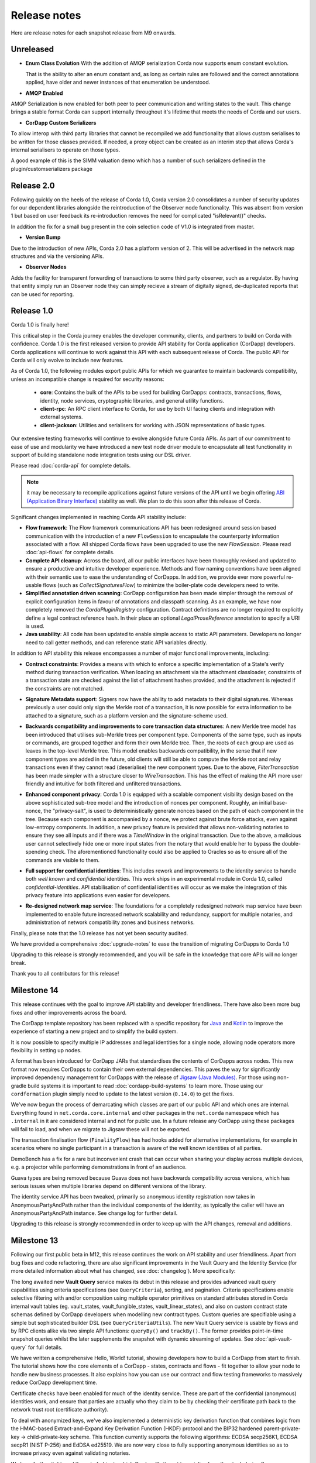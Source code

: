 Release notes
=============

Here are release notes for each snapshot release from M9 onwards.

Unreleased
----------

* **Enum Class Evolution**
  With the addition of AMQP serialization Corda now supports enum constant evolution.

  That is the ability to alter an enum constant and, as long as certain rules are followed and the correct
  annotations applied, have older and newer instances of that enumeration be understood.

* **AMQP Enabled**

AMQP Serialization is now enabled for both peer to peer communication and writing states to the vault. This change
brings a stable format Corda can support internally throughout it's lifetime that meets the needs of Corda and our
users.

* **CorDapp Custom Serializers**

To allow interop with third party libraries that cannot be recompiled we add functionality that allows custom serialises
to be written for those classes provided. If needed, a proxy object can be created as an interim step that allows Corda's internal
serialisers to operate on those types.

A good example of this is the SIMM valuation demo which has a number of such serializers defined in the plugin/customserializers package

Release 2.0
----------
Following quickly on the heels of the release of Corda 1.0, Corda version 2.0 consolidates
a number of security updates for our dependent libraries alongside the reintroduction of the Observer node functionality.
This was absent from version 1 but based on user feedback its re-introduction removes the need for complicated "isRelevant()" checks.

In addition the fix for a small bug present in the coin selection code of V1.0 is integrated from master.

* **Version Bump**

Due to the introduction of new APIs, Corda 2.0 has a platform version of 2. This will be advertised in the network map structures
and via the versioning APIs.

* **Observer Nodes**

Adds the facility for transparent forwarding of transactions to some third party observer, such as a regulator. By having
that entity simply run an Observer node they can simply recieve a stream of digitally signed, de-duplicated reports that
can be used for reporting.

Release 1.0
-----------
Corda 1.0 is finally here!

This critical step in the Corda journey enables the developer community, clients, and partners to build on Corda with confidence.
Corda 1.0 is the first released version to provide API stability for Corda application (CorDapp) developers.
Corda applications will continue to work against this API with each subsequent release of Corda. The public API for Corda
will only evolve to include new features.

As of Corda 1.0, the following modules export public APIs for which we guarantee to maintain backwards compatibility,
unless an incompatible change is required for security reasons:

 * **core**: 
   Contains the bulk of the APIs to be used for building CorDapps: contracts, transactions, flows, identity, node services, 
   cryptographic libraries, and general utility functions.

 * **client-rpc**: 
   An RPC client interface to Corda, for use by both UI facing clients and integration with external systems.

 * **client-jackson**: 
   Utilities and serialisers for working with JSON representations of basic types.

Our extensive testing frameworks will continue to evolve alongside future Corda APIs. As part of our commitment to ease of use and modularity
we have introduced a new test node driver module to encapsulate all test functionality in support of building standalone node integration
tests using our DSL driver.

Please read :doc:`corda-api` for complete details.

.. note:: it may be necessary to recompile applications against future versions of the API until we begin offering
         `ABI (Application Binary Interface) <https://en.wikipedia.org/wiki/Application_binary_interface>`_ stability as well.
         We plan to do this soon after this release of Corda.

Significant changes implemented in reaching Corda API stability include:

* **Flow framework**:
  The Flow framework communications API has been redesigned around session based communication with the introduction of a new 
  ``FlowSession`` to encapsulate the counterparty information associated with a flow. 
  All shipped Corda flows have been upgraded to use the new `FlowSession`. Please read :doc:`api-flows` for complete details.

* **Complete API cleanup**:
  Across the board, all our public interfaces have been thoroughly revised and updated to ensure a productive and intuitive developer experience.
  Methods and flow naming conventions have been aligned with their semantic use to ease the understanding of CorDapps.
  In addition, we provide ever more powerful re-usable flows (such as `CollectSignaturesFlow`) to minimize the boiler-plate code developers need to write.

* **Simplified annotation driven scanning**:
  CorDapp configuration has been made simpler through the removal of explicit configuration items in favour of annotations
  and classpath scanning. As an example, we have now completely removed the `CordaPluginRegistry` configuration.
  Contract definitions are no longer required to explicitly define a legal contract reference hash. In their place an
  optional `LegalProseReference` annotation to specify a URI is used.

* **Java usability**:
  All code has been updated to enable simple access to static API parameters. Developers no longer need to 
  call getter methods, and can reference static API variables directly.

In addition to API stability this release encompasses a number of major functional improvements, including:

* **Contract constraints**:
  Provides a means with which to enforce a specific implementation of a State's verify method during transaction verification.
  When loading an attachment via the attachment classloader, constraints of a transaction state are checked against the 
  list of attachment hashes provided, and the attachment is rejected if the constraints are not matched.

* **Signature Metadata support**:
  Signers now have the ability to add metadata to their digital signatures. Whereas previously a user could only sign the Merkle root of a
  transaction, it is now possible for extra information to be attached to a signature, such as a platform version
  and the signature-scheme used.

  .. image:: resources/signatureMetadata.png

* **Backwards compatibility and improvements to core transaction data structures**:
  A new Merkle tree model has been introduced that utilises sub-Merkle trees per component type. Components of the
  same type, such as inputs or commands, are grouped together and form their own Merkle tree. Then, the roots of
  each group are used as leaves in the top-level Merkle tree. This model enables backwards compatibility, in the
  sense that if new component types are added in the future, old clients will still be able to compute the Merkle root
  and relay transactions even if they cannot read (deserialise) the new component types. Due to the above,
  `FilterTransaction` has been made simpler with a structure closer to `WireTransaction`. This has the effect of making the API
  more user friendly and intuitive for both filtered and unfiltered transactions.

* **Enhanced component privacy**:
  Corda 1.0 is equipped with a scalable component visibility design based on the above sophisticated
  sub-tree model and the introduction of nonces per component. Roughly, an initial base-nonce, the "privacy-salt",
  is used to deterministically generate nonces based on the path of each component in the tree. Because each component
  is accompanied by a nonce, we protect against brute force attacks, even against low-entropy components. In addition,
  a new privacy feature is provided that allows non-validating notaries to ensure they see all inputs and if there was a
  `TimeWindow` in the original transaction. Due to the above, a malicious user cannot selectively hide one or more
  input states from the notary that would enable her to bypass the double-spending check. The aforementioned
  functionality could also be applied to Oracles so as to ensure all of the commands are visible to them.

  .. image:: resources/subTreesPrivacy.png

* **Full support for confidential identities**:
  This includes rework and improvements to the identity service to handle both `well known` and `confidential` identities.
  This work ships in an experimental module in Corda 1.0, called `confidential-identities`. API stabilisation of confidential
  identities will occur as we make the integration of this privacy feature into applications even easier for developers.

* **Re-designed network map service**:
  The foundations for a completely redesigned network map service have been implemented to enable future increased network 
  scalability and redundancy, support for multiple notaries, and administration of network compatibility zones and business networks.

Finally, please note that the 1.0 release has not yet been security audited.

We have provided a comprehensive :doc:`upgrade-notes` to ease the transition of migrating CorDapps to Corda 1.0

Upgrading to this release is strongly recommended, and you will be safe in the knowledge that core APIs will no longer break.

Thank you to all contributors for this release!

Milestone 14
------------

This release continues with the goal to improve API stability and developer friendliness. There have also been more
bug fixes and other improvements across the board.

The CorDapp template repository has been replaced with a specific repository for
`Java <https://github.com/corda/cordapp-template-java>`_ and `Kotlin <https://github.com/corda/cordapp-template-kotlin>`_
to improve the experience of starting a new project and to simplify the build system.

It is now possible to specify multiple IP addresses and legal identities for a single node, allowing node operators
more flexibility in setting up nodes.

A format has been introduced for CorDapp JARs that standardises the contents of CorDapps across nodes. This new format
now requires CorDapps to contain their own external dependencies. This paves the way for significantly improved
dependency management for CorDapps with the release of `Jigsaw (Java Modules) <http://openjdk.java.net/projects/jigsaw/>`_. For those using non-gradle build systems it is important
to read :doc:`cordapp-build-systems` to learn more. Those using our ``cordformation`` plugin simply need to update
to the latest version (``0.14.0``) to get the fixes.

We've now begun the process of demarcating which classes are part of our public API and which ones are internal.
Everything found in ``net.corda.core.internal`` and other packages in the ``net.corda`` namespace which has ``.internal`` in it are
considered internal and not for public use. In a future release any CorDapp using these packages will fail to load, and
when we migrate to Jigsaw these will not be exported.

The transaction finalisation flow (``FinalityFlow``) has had hooks added for alternative implementations, for example in
scenarios where no single participant in a transaction is aware of the well known identities of all parties.

DemoBench has a fix for a rare but inconvenient crash that can occur when sharing your display across multiple devices,
e.g. a projector while performing demonstrations in front of an audience.

Guava types are being removed because Guava does not have backwards compatibility across versions, which has serious
issues when multiple libraries depend on different versions of the library.

The identity service API has been tweaked, primarily so anonymous identity registration now takes in
AnonymousPartyAndPath rather than the individual components of the identity, as typically the caller will have
an AnonymousPartyAndPath instance. See change log for further detail.

Upgrading to this release is strongly recommended in order to keep up with the API changes, removal and additions.

Milestone 13
------------

Following our first public beta in M12, this release continues the work on API stability and user friendliness. Apart
from bug fixes and code refactoring, there are also significant improvements in the Vault Query and the
Identity Service (for more detailed information about what has changed, see :doc:`changelog`).
More specifically:

The long awaited new **Vault Query** service makes its debut in this release and provides advanced vault query
capabilities using criteria specifications (see ``QueryCriteria``), sorting, and pagination. Criteria specifications
enable selective filtering with and/or composition using multiple operator primitives on standard attributes stored in
Corda internal vault tables (eg. vault_states, vault_fungible_states, vault_linear_states), and also on custom contract
state schemas defined by CorDapp developers when modelling new contract types. Custom queries are specifiable using a
simple but sophisticated builder DSL (see ``QueryCriteriaUtils``). The new Vault Query service is usable by flows and by
RPC clients alike via two simple API functions: ``queryBy()`` and ``trackBy()``. The former provides point-in-time
snapshot queries whilst the later supplements the snapshot with dynamic streaming of updates.
See :doc:`api-vault-query` for full details.

We have written a comprehensive Hello, World! tutorial, showing developers how to build a CorDapp from start
to finish. The tutorial shows how the core elements of a CorDapp - states, contracts and flows - fit together
to allow your node to handle new business processes. It also explains how you can use our contract and
flow testing frameworks to massively reduce CorDapp development time.

Certificate checks have been enabled for much of the identity service. These are part of the confidential (anonymous)
identities work, and ensure that parties are actually who they claim to be by checking their certificate path back to
the network trust root (certificate authority).

To deal with anonymized keys, we've also implemented a deterministic key derivation function that combines logic
from the HMAC-based Extract-and-Expand Key Derivation Function (HKDF) protocol and the BIP32 hardened
parent-private-key -> child-private-key scheme. This function currently supports the following algorithms:
ECDSA secp256K1, ECDSA secpR1 (NIST P-256) and EdDSA ed25519. We are now very close to fully supporting anonymous
identities so as to increase privacy even against validating notaries.

We have further tightened the set of objects which Corda will attempt to serialise from the stack during flow
checkpointing. As flows are arbitrary code in which it is convenient to do many things, we ended up pulling in a lot of
objects that didn't make sense to put in a checkpoint, such as ``Thread`` and ``Connection``. To minimize serialization
cost and increase security by not allowing certain classes to be serialized, we now support class blacklisting
that will return an ``IllegalStateException`` if such a class is encountered during a checkpoint. Blacklisting supports
superclass and superinterface inheritance and always precedes ``@CordaSerializable`` annotation checking.

We've also started working on improving user experience when searching, by adding a new RPC to support fuzzy matching
of X.500 names.

Milestone 12 - First Public Beta
--------------------------------

One of our busiest releases, lots of changes that take us closer to API stability (for more detailed information about
what has changed, see :doc:`changelog`). In this release we focused mainly on making developers' lives easier. Taking
into account feedback from numerous training courses and meet-ups, we decided to add ``CollectSignaturesFlow`` which
factors out a lot of code which CorDapp developers needed to write to get their transactions signed.
The improvement is up to 150 fewer lines of code in each flow! To have your transaction signed by different parties, you
need only now call a subflow which collects the parties' signatures for you.

Additionally we introduced classpath scanning to wire-up flows automatically. Writing CorDapps has been made simpler by
removing boiler-plate code that was previously required when registering flows. Writing services such as oracles has also been simplified.

We made substantial RPC performance improvements (please note that this is separate to node performance, we are focusing
on that area in future milestones):

- 15-30k requests per second for a single client/server RPC connection.
  * 1Kb requests, 1Kb responses, server and client on same machine, parallelism 8, measured on a Dell XPS 17(i7-6700HQ, 16Gb RAM)
- The framework is now multithreaded on both client and server side.
- All remaining bottlenecks are in the messaging layer.

Security of the key management service has been improved by removing support for extracting private keys, in order that
it can support use of a hardware security module (HSM) for key storage. Instead it exposes functionality for signing data
(typically transactions). The service now also supports multiple signature schemes (not just EdDSA).

We've added the beginnings of flow versioning. Nodes now reject flow requests if the initiating side is not using the same
flow version. In a future milestone release will add the ability to support backwards compatibility.

As with the previous few releases we have continued work extending identity support. There are major changes to the ``Party``
class as part of confidential identities, and how parties and keys are stored in transaction state objects.
See :doc:`changelog` for full details.

Added new Byzantine fault tolerant (BFT) decentralised notary demo, based on the `BFT-SMaRT protocol <https://bft-smart.github.io/library/>`_
For how to run the demo see: :ref:`notary-demo`

We continued to work on tools that enable diagnostics on the node. The newest addition to Corda Shell is ``flow watch`` command which
lets the administrator see all flows currently running with result or error information as well as who is the flow initiator.
Here is the view from DemoBench:

.. image:: resources/flowWatchCmd.png

We also started work on the strategic wire format (not integrated).

Milestone 11
------------

Special thank you to `Gary Rowe <https://github.com/gary-rowe>`_ for his contribution to Corda's Contracts DSL in M11.

Work has continued on confidential identities, introducing code to enable the Java standard libraries to work with
composite key signatures. This will form the underlying basis of future work to standardise the public key and signature
formats to enable interoperability with other systems, as well as enabling the use of composite signatures on X.509
certificates to prove association between transaction keys and identity keys.

The identity work will require changes to existing code and configurations, to replace party names with full X.500
distinguished names (see RFC 1779 for details on the construction of distinguished names). Currently this is not
enforced, however it will be in a later milestone.

* "myLegalName" in node configurations will need to be replaced, for example "Bank A" is replaced with
  "CN=Bank A,O=Bank A,L=London,C=GB". Obviously organisation, location and country ("O", "L" and "C" respectively)
  must be given values which are appropriate to the node, do not just use these example values.
* "networkMap" in node configurations must be updated to match any change to the legal name of the network map.
* If you are using mock parties for testing, try to standardise on the ``DUMMY_NOTARY``, ``DUMMY_BANK_A``, etc. provided
  in order to ensure consistency.

We anticipate enforcing the use of distinguished names in node configurations from M12, and across the network from M13.

We have increased the maximum message size that we can send to Corda over RPC from 100 KB to 10 MB.

The Corda node now disables any use of ObjectInputStream to prevent Java deserialisation within flows. This is a security fix,
and prevents the node from deserialising arbitrary objects.

We've introduced the concept of platform version which is a single integer value which increments by 1 if a release changes
any of the public APIs of the entire Corda platform. This includes the node's public APIs, the messaging protocol,
serialisation, etc. The node exposes the platform version it's on and we envision CorDapps will use this to be able to
run on older versions of the platform to the one they were compiled against. Platform version borrows heavily from Android's
API Level.

We have revamped the DemoBench user interface. DemoBench will now also be installed as "Corda DemoBench" for both Windows
and MacOSX. The original version was installed as just "DemoBench", and so will not be overwritten automatically by the
new version.

Milestone 10
------------

Special thank you to `Qian Hong <https://github.com/fracting>`_, `Marek Skocovsky <https://github.com/marekdapps>`_,
`Karel Hajek <https://github.com/polybioz>`_, and `Jonny Chiu <https://github.com/johnnyychiu>`_ for their contributions
to Corda in M10.

A new interactive **Corda Shell** has been added to the node. The shell lets developers and node administrators
easily command the node by running flows, RPCs and SQL queries. It also provides a variety of commands to monitor
the node. The Corda Shell is based on the popular `CRaSH project <http://www.crashub.org/>`_ and new commands can
be easily added to the node by simply dropping Groovy or Java files into the node's ``shell-commands`` directory.
We have many enhancements planned over time including SSH access, more commands and better tab completion.

The new "DemoBench" makes it easy to configure and launch local Corda nodes. It is a standalone desktop app that can be
bundled with its own JRE and packaged as either EXE (Windows), DMG (MacOS) or RPM (Linux-based). It has the following
features:

 #. New nodes can be added at the click of a button. Clicking "Add node" creates a new tab that lets you edit the most
    important configuration properties of the node before launch, such as its legal name and which CorDapps will be loaded.
 #. Each tab contains a terminal emulator, attached to the pseudoterminal of the node. This lets you see console output.
 #. You can launch an Corda Explorer instance for each node at the click of a button. Credentials are handed to the Corda
    Explorer so it starts out logged in already.
 #. Some basic statistics are shown about each node, informed via the RPC connection.
 #. Another button launches a database viewer in the system browser.
 #. The configurations of all running nodes can be saved into a single ``.profile`` file that can be reloaded later.

Soft Locking is a new feature implemented in the vault to prevent a node constructing transactions that attempt to use the
same input(s) simultaneously. Such transactions would result in naturally wasted effort when the notary rejects them as
double spend attempts. Soft locks are automatically applied to coin selection (eg. cash spending) to ensure that no two
transactions attempt to spend the same fungible states.

The basic Amount API has been upgraded to have support for advanced financial use cases and to better integrate with
currency reference data.

We have added optional out-of-process transaction verification. Any number of external verifier processes may be attached
to the node which can handle loadbalanced verification requests.

We have also delivered the long waited Kotlin 1.1 upgrade in M10! The new features in Kotlin allow us to write even more
clean and easy to manage code, which greatly increases our productivity.

This release contains a large number of improvements, new features, library upgrades and bug fixes. For a full list of
changes please see :doc:`changelog`.

Milestone 9
-----------

This release focuses on improvements to resiliency of the core infrastructure, with highlights including a Byzantine
fault tolerant (BFT) decentralised notary, based on the BFT-SMaRT protocol and isolating the web server from the
Corda node.

With thanks to open source contributor Thomas Schroeter for providing the BFT notary prototype, Corda can now resist
malicious attacks by members of a distributed notary service. If your notary service cluster has seven members, two can
become hacked or malicious simultaneously and the system continues unaffected! This work is still in development stage,
and more features are coming in the next snapshot!

The web server has been split out of the Corda node as part of our ongoing hardening of the node. We now provide a Jetty
servlet container pre-configured to contact a Corda node as a backend service out of the box, which means individual
webapps can have their REST APIs configured for the specific security environment of that app without affecting the
others, and without exposing the sensitive core of the node to malicious Javascript.

We have launched a global training programme, with two days of classes from the R3 team being hosted in London, New York
and Singapore. R3 members get 5 free places and seats are going fast, so sign up today.

We've started on support for confidential identities, based on the key randomisation techniques pioneered by the Bitcoin
and Ethereum communities. Identities may be either anonymous when a transaction is a part of a chain of custody, or fully
legally verified when a transaction is with a counterparty. Type safety is used to ensure the verification level of a
party is always clear and avoid mistakes. Future work will add support for generating new identity keys and providing a
certificate path to show ownership by the well known identity.

There are even more privacy improvements when a non-validating notary is used; the Merkle tree algorithm is used to hide
parts of the transaction that a non-validating notary doesn't need to see, whilst still allowing the decentralised
notary service to sign the entire transaction.

The serialisation API has been simplified and improved. Developers now only need to tag types that will be placed in
smart contracts or sent between parties with a single annotation... and sometimes even that isn't necessary!

Better permissioning in the cash CorDapp, to allow node users to be granted different permissions depending on whether
they manage the issuance, movement or ledger exit of cash tokens.

We've continued to improve error handling in flows, with information about errors being fed through to observing RPC
clients.

There have also been dozens of bug fixes, performance improvements and usability tweaks. Upgrading is definitely
worthwhile and will only take a few minutes for most apps.

For a full list of changes please see :doc:`changelog`.
